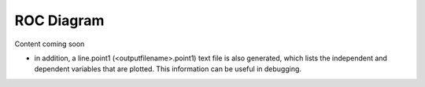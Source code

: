ROC Diagram
===========

Content coming soon

* in addition, a line.point1 (<outputfilename>.point1) text file is also
  generated, which lists the independent and dependent variables that
  are plotted.  This information can be useful in debugging.